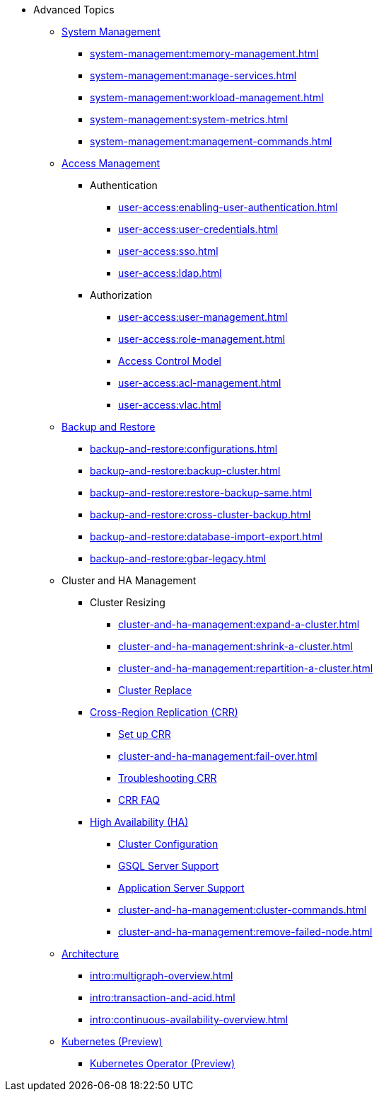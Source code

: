 * Advanced Topics
//System Management
** xref:system-management:management-with-gadmin.adoc[System Management]
*** xref:system-management:memory-management.adoc[]
*** xref:system-management:manage-services.adoc[]
*** xref:system-management:workload-management.adoc[]
*** xref:system-management:system-metrics.adoc[]
*** xref:system-management:management-commands.adoc[]
//Access Management
** xref:user-access:index.adoc[Access Management]
*** Authentication
**** xref:user-access:enabling-user-authentication.adoc[]
**** xref:user-access:user-credentials.adoc[]
**** xref:user-access:sso.adoc[]
**** xref:user-access:ldap.adoc[]
*** Authorization
**** xref:user-access:user-management.adoc[]
**** xref:user-access:role-management.adoc[]
**** xref:user-access:access-control-model.adoc[Access Control Model]
**** xref:user-access:acl-management.adoc[]
**** xref:user-access:vlac.adoc[]
//Backup and Restore
** xref:backup-and-restore:index.adoc[Backup and Restore]
*** xref:backup-and-restore:configurations.adoc[]
*** xref:backup-and-restore:backup-cluster.adoc[]
*** xref:backup-and-restore:restore-backup-same.adoc[]
*** xref:backup-and-restore:cross-cluster-backup.adoc[]
*** xref:backup-and-restore:database-import-export.adoc[]
*** xref:backup-and-restore:gbar-legacy.adoc[]
//Cluster and HA Management
** Cluster and HA Management
*** Cluster Resizing
**** xref:cluster-and-ha-management:expand-a-cluster.adoc[]
**** xref:cluster-and-ha-management:shrink-a-cluster.adoc[]
**** xref:cluster-and-ha-management:repartition-a-cluster.adoc[]
**** xref:cluster-and-ha-management:how_to-replace-a-node-in-a-cluster.adoc[Cluster Replace]
//CRR
*** xref:cluster-and-ha-management:crr-index.adoc[Cross-Region Replication (CRR)]
**** xref:cluster-and-ha-management:set-up-crr.adoc[Set up CRR]
**** xref:cluster-and-ha-management:fail-over.adoc[]
**** xref:cluster-and-ha-management:troubleshooting.adoc[Troubleshooting CRR]
**** xref:cluster-and-ha-management:crr-faq.adoc[CRR FAQ]
//HA
*** xref:cluster-and-ha-management:ha-overview.adoc[High Availability (HA)]
**** xref:cluster-and-ha-management:ha-cluster.adoc[Cluster Configuration]
**** xref:cluster-and-ha-management:ha-for-gsql-server.adoc[GSQL Server Support]
**** xref:cluster-and-ha-management:ha-for-application-server.adoc[Application Server Support]
**** xref:cluster-and-ha-management:cluster-commands.adoc[]
**** xref:cluster-and-ha-management:remove-failed-node.adoc[]
//Architecture
** xref:intro:internal-architecture.adoc[Architecture]
*** xref:intro:multigraph-overview.adoc[]
*** xref:intro:transaction-and-acid.adoc[]
*** xref:intro:continuous-availability-overview.adoc[]
//Kubernetes
** xref:kubernetes:index.adoc[Kubernetes (Preview)]
*** xref:kubernetes:k8s-operator/index.adoc[Kubernetes Operator (Preview)]

